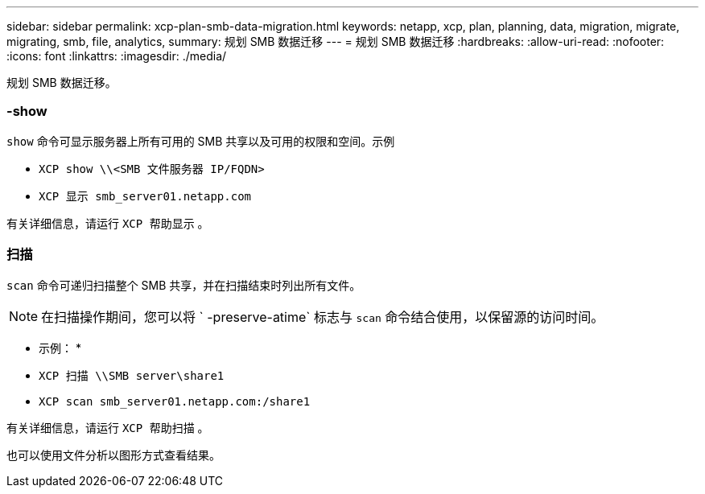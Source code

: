 ---
sidebar: sidebar 
permalink: xcp-plan-smb-data-migration.html 
keywords: netapp, xcp, plan, planning, data, migration, migrate, migrating, smb, file, analytics, 
summary: 规划 SMB 数据迁移 
---
= 规划 SMB 数据迁移
:hardbreaks:
:allow-uri-read: 
:nofooter: 
:icons: font
:linkattrs: 
:imagesdir: ./media/


[role="lead"]
规划 SMB 数据迁移。



=== -show

`show` 命令可显示服务器上所有可用的 SMB 共享以及可用的权限和空间。示例

* `XCP show \\<SMB 文件服务器 IP/FQDN>`
* `XCP 显示 smb_server01.netapp.com`


有关详细信息，请运行 `XCP 帮助显示` 。



=== 扫描

`scan` 命令可递归扫描整个 SMB 共享，并在扫描结束时列出所有文件。


NOTE: 在扫描操作期间，您可以将 ` -preserve-atime` 标志与 `scan` 命令结合使用，以保留源的访问时间。

* 示例： *

* `XCP 扫描 \\SMB server\share1`
* `XCP scan smb_server01.netapp.com:/share1`


有关详细信息，请运行 `XCP 帮助扫描` 。

也可以使用文件分析以图形方式查看结果。
